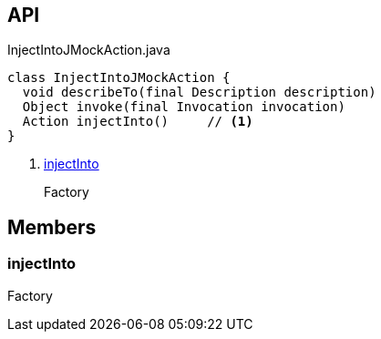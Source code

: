 :Notice: Licensed to the Apache Software Foundation (ASF) under one or more contributor license agreements. See the NOTICE file distributed with this work for additional information regarding copyright ownership. The ASF licenses this file to you under the Apache License, Version 2.0 (the "License"); you may not use this file except in compliance with the License. You may obtain a copy of the License at. http://www.apache.org/licenses/LICENSE-2.0 . Unless required by applicable law or agreed to in writing, software distributed under the License is distributed on an "AS IS" BASIS, WITHOUT WARRANTIES OR  CONDITIONS OF ANY KIND, either express or implied. See the License for the specific language governing permissions and limitations under the License.

== API

[source,java]
.InjectIntoJMockAction.java
----
class InjectIntoJMockAction {
  void describeTo(final Description description)
  Object invoke(final Invocation invocation)
  Action injectInto()     // <.>
}
----

<.> xref:#injectInto[injectInto]
+
--
Factory
--

== Members

[#injectInto]
=== injectInto

Factory

